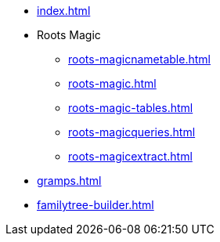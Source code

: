 * xref:index.adoc[]
* Roots Magic
** xref:roots-magicnametable.adoc[]
** xref:roots-magic.adoc[]
** xref:roots-magic-tables.adoc[]
** xref:roots-magicqueries.adoc[]
** xref:roots-magicextract.adoc[]
* xref:gramps.adoc[]
* xref:familytree-builder.adoc[]

